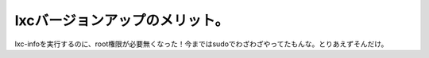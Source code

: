 lxcバージョンアップのメリット。
===============================

lxc-infoを実行するのに、root権限が必要無くなった！今まではsudoでわざわざやってたもんな。とりあえずそんだけ。






.. author:: default
.. categories:: Debian,virt.,computer
.. tags::
.. comments::
